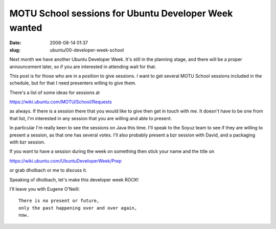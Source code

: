 MOTU School sessions for Ubuntu Developer Week wanted
#####################################################

:date: 2008-08-14 01:37
:slug: ubuntu/00-developer-week-school

Next month we have another Ubuntu Developer Week. It's still
in the planning stage, and there will be a proper announcement
later, so if you are interested in attending wait for that.

This post is for those who are in a position to give sessions.
I want to get several MOTU School sessions included in the schedule,
but for that I need presenters willing to give them.

There's a list of some ideas for sessions at

https://wiki.ubuntu.com/MOTU/School/Requests

as always. If there is a session there that you would like to give
then get in touch with me. It doesn't have to be one from that
list, I'm interested in any session that you are willing and
able to present.

In particular I'm really keen to see the sessions on Java this time.
I'll speak to the Soyuz team to see if they are willing to present
a session, as that one has several votes. I'll also probably
present a bzr session with David, and a packaging with bzr session.

If you want to have a session during the week on something then
stick your name and the title on

https://wiki.ubuntu.com/UbuntuDeveloperWeek/Prep

or grab dholbach or me to discuss it.

Speaking of dholbach, let's make this developer week ROCK!

I'll leave you with Eugene O'Neill::

  There is no present or future,
  only the past happening over and over again,
  now.

